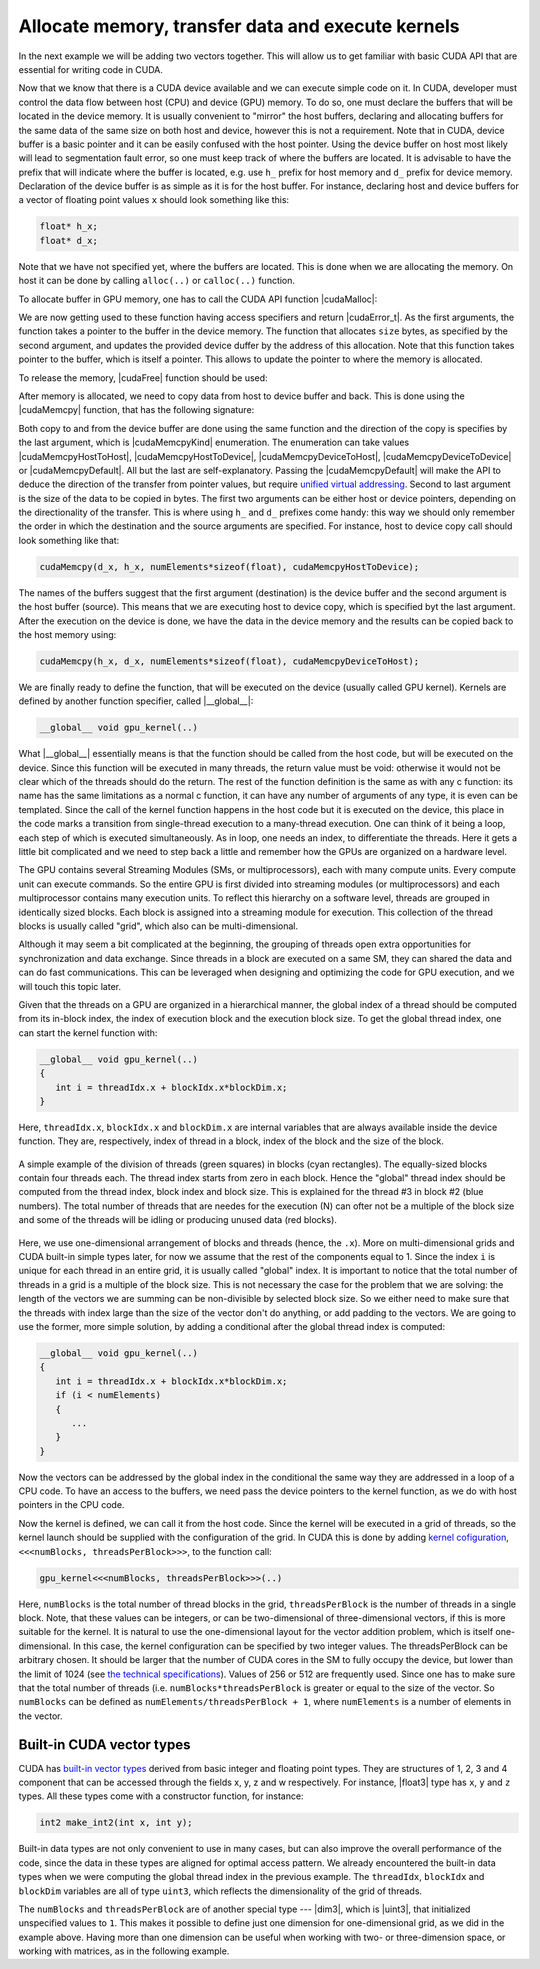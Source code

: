 .. _vector_add:

Allocate memory, transfer data and execute kernels
==================================================

In the next example we will be adding two vectors together.
This will allow us to get familiar with basic CUDA API that are essential for writing code in CUDA.

.. typealong:: Adding vectors using CUDA 

   .. tabs::

      .. tab:: C++

         .. literalinclude:: ../examples/2.03_VectorAdd/VectorAdd/vector_add.cpp
            :language: c++

      .. tab:: CUDA stub

         .. literalinclude:: ../examples/2.03_VectorAdd/VectorAdd/vector_add_gpu.cu
            :language: CUDA
    
      .. tab:: Add GPU data management

         .. literalinclude:: ../examples/2.03_VectorAdd/VectorAdd/Solution/vector_add_gpu_data_management.cu
            :language: CUDA
      
      .. tab:: Full solution

         .. literalinclude:: ../examples/2.03_VectorAdd/VectorAdd/Solution/vector_add_gpu_ref.cu
            :language: CUDA

   1. Familiarize yourself with the CPU version of the code.

   2. Download or copy/paste the CUDA stub version.
      We are going to start working on it below.

   3. The last two tabs contain intermediate version of the code, with all the GPU data management in place and a full solution.
      Feel free to use these codes for a reference.
      

Now that we know that there is a CUDA device available and we can execute simple code on it.
In CUDA, developer must control the data flow between host (CPU) and device (GPU) memory.
To do so, one must declare the buffers that will be located in the device memory.
It is usually convenient to "mirror" the host buffers, declaring and allocating buffers for the same data of the same size on both host and device, however this is not a requirement.
Note that in CUDA, device buffer is a basic pointer and it can be easily confused with the host pointer.
Using the device buffer on host most likely will lead to segmentation fault error, so one must keep track of where the buffers are located.
It is advisable to have the prefix that will indicate where the buffer is located, e.g. use ``h_`` prefix for host memory and ``d_`` prefix for device memory.
Declaration of the device buffer is as simple as it is for the host buffer. For instance, declaring host and device buffers for a vector of floating point values ``x`` should look something like this:

.. code-block:: c++

   float* h_x;
   float* d_x;

Note that we have not specified yet, where the buffers are located.
This is done when we are allocating the memory. On host it can be done by calling ``alloc(..)`` or ``calloc(..)`` function.

.. challenge:: What is the difference between ``alloc(..)`` and ``calloc(..)``?

   1. Only ``calloc(..)`` can be used for arrays.

   2. The difference is only in signatures, which makes ``calloc(..)`` more convenient to use for arrays. Both initialize the memory.

   3. The difference is only in signatures, which makes ``calloc(..)`` more convenient to use for arrays. Neither initialize the memory.

   4. Only ``calloc(..)`` initializes memory with zeroes.

.. solution::

   4. Using ``calloc(..)`` ensures that the memory is set to zero values.

To allocate buffer in GPU memory, one has to call the CUDA API function |cudaMalloc|:

.. signature:: |cudaMalloc|

   .. code-block:: cuda

      __host__ ​__device__ ​cudaError_t cudaMalloc(void** devPtr, size_t size)

We are now getting used to these function having access specifiers and return |cudaError_t|.
As the first arguments, the function takes a pointer to the buffer in the device memory.
The function that allocates ``size`` bytes, as specified by the second argument, and updates the provided device duffer by the address of this allocation.
Note that this function takes pointer to the buffer, which is itself a pointer.
This allows to update the pointer to where the memory is allocated.

To release the memory, |cudaFree| function should be used:

.. signature:: |cudaFree|
   
   .. code-block:: cuda
      
      __host__ ​__device__​ cudaError_t cudaFree(void* devPtr)

After memory is allocated, we need to copy data from host to device buffer and back.
This is done using the |cudaMemcpy| function, that has the following signature:

.. signature:: |cudaMemcpy|

   .. code-block:: cuda

      __host__ ​cudaError_t cudaMemcpy(void* dst, const void* src, size_t count, cudaMemcpyKind kind)

Both copy to and from the device buffer are done using the same function and the direction of the copy is specifies by the last argument, which is |cudaMemcpyKind| enumeration.
The enumeration can take values |cudaMemcpyHostToHost|, |cudaMemcpyHostToDevice|, |cudaMemcpyDeviceToHost|, |cudaMemcpyDeviceToDevice| or |cudaMemcpyDefault|.
All but the last are self-explanatory.
Passing the |cudaMemcpyDefault| will make the API to deduce the direction of the transfer from pointer values, but require `unified virtual addressing <https://docs.nvidia.com/cuda/cuda-runtime-api/group__CUDART__UNIFIED.html#group__CUDART__UNIFIED>`_.
Second to last argument is the size of the data to be copied in bytes.
The first two arguments can be either host or device pointers, depending on the directionality of the transfer.
This is where using ``h_`` and ``d_`` prefixes come handy: this way we should only remember the order in which the destination and the source arguments are specified.
For instance, host to device copy call should look something like that:

.. code-block:: c++

   cudaMemcpy(d_x, h_x, numElements*sizeof(float), cudaMemcpyHostToDevice);

The names of the buffers suggest that the first argument (destination) is the device buffer and the second argument is the host buffer (source).
This means that we are executing host to device copy, which is specified byt the last argument.
After the execution on the device is done, we have the data in the device memory and the results can be copied back to the host memory using:

.. code-block:: c++

   cudaMemcpy(h_x, d_x, numElements*sizeof(float), cudaMemcpyDeviceToHost);

.. challenge:: What will happen if we execute the code as it is ("Add GPU data management" tab above)?

   1. It will not compile.

   2. The output will be the same - we are still computing everything on the CPU.

   3. The results will be zero.

   4. The results can be anything.

.. solution::
   
   The results can be anything. We are allocating the buffer for ``d_c``, but don't put any values in it.
   |cudaMalloc| works similarly to ``malloc``: the memory is allocated, but the data is not updated.
   So there may be some left-overs from different program at the address that we are using, although, likely it will be empty and contain zeroes.

We are finally ready to define the function, that will be executed on the device (usually called GPU kernel).
Kernels are defined by another function specifier, called |__global__|:

.. code-block:: cuda

   __global__ void gpu_kernel(..)

What |__global__| essentially means is that the function should be called from the host code, but will be executed on the device.
Since this function will be executed in many threads, the return value must be void: otherwise it would not be clear which of the threads should do the return.
The rest of the function definition is the same as with any c function: its name has the same limitations as a normal c function, it can have any number of arguments of any type, it is even can be templated.
Since the call of the kernel function happens in the host code but it is executed on the device, this place in the code marks a transition from single-thread execution to a many-thread execution.
One can think of it being a loop, each step of which is executed simultaneously.
As in loop, one needs an index, to differentiate the threads.
Here it gets a little bit complicated and we need to step back a little and remember how the GPUs are organized on a hardware level.

The GPU contains several Streaming Modules (SMs, or multiprocessors), each with many compute units.
Every compute unit can execute commands.
So the entire GPU is first divided into streaming modules (or multiprocessors) and each multiprocessor contains many execution units.
To reflect this hierarchy on a software level, threads are grouped in identically sized blocks.
Each block is assigned into a streaming module for execution.
This collection of the thread blocks is usually called "grid", which also can be multi-dimensional.

Although it may seem a bit complicated at the beginning, the grouping of threads open extra opportunities for synchronization and data exchange.
Since threads in a block are executed on a same SM, they can shared the data and can do fast communications.
This can be leveraged when designing and optimizing the code for GPU execution, and we will touch this topic later.

Given that the threads on a GPU are organized in a hierarchical manner, the global index of a thread should be computed from its in-block index, the index of execution block and the execution block size.
To get the global thread index, one can start the kernel function with:

.. code-block:: CUDA

   __global__ void gpu_kernel(..)
   {
      int i = threadIdx.x + blockIdx.x*blockDim.x;
   }

Here, ``threadIdx.x``, ``blockIdx.x`` and ``blockDim.x`` are internal variables that are always available inside the device function.
They are, respectively, index of thread in a block, index of the block and the size of the block.

.. figure:: img/BlocksAndThreads.png
    :align: center
    :scale: 50 %

    A simple example of the division of threads (green squares) in blocks (cyan rectangles).
    The equally-sized blocks contain four threads each.
    The thread index starts from zero in each block.
    Hence the "global" thread index should be computed from the thread index, block index and block size.
    This is explained for the thread #3 in block #2 (blue numbers).
    The total number of threads that are needes for the execution (N) can ofter not be a multiple of the block size and some of the threads will be idling or producing unused data (red blocks).

Here, we use one-dimensional arrangement of blocks and threads (hence, the ``.x``).
More on multi-dimensional grids and CUDA built-in simple types later, for now we assume that the rest of the components equal to 1.
Since the index ``i`` is unique for each thread in an entire grid, it is usually called "global" index.
It is important to notice that the total number of threads in a grid is a multiple of the block size.
This is not necessary the case for the problem that we are solving: the length of the vectors we are summing can be non-divisible by selected block size.
So we either need to make sure that the threads with index large than the size of the vector don't do anything, or add padding to the vectors.
We are going to use the former, more simple solution, by adding a conditional after the global thread index is computed:

.. code-block:: cuda

   __global__ void gpu_kernel(..)
   {
      int i = threadIdx.x + blockIdx.x*blockDim.x;
      if (i < numElements)
      {
         ...
      }
   }

Now the vectors can be addressed by the global index in the conditional the same way they are addressed in a loop of a CPU code.
To have an access to the buffers, we need pass the device pointers to the kernel function, as we do with host pointers in the CPU code.


Now the kernel is defined, we can call it from the host code.
Since the kernel will be executed in a grid of threads, so the kernel launch should be supplied with the configuration of the grid.
In CUDA this is done by adding `kernel cofiguration <https://docs.nvidia.com/cuda/cuda-c-programming-guide/index.html#programming-model>`_, ``<<<numBlocks, threadsPerBlock>>>``, to the function call:

.. code-block:: cuda

   gpu_kernel<<<numBlocks, threadsPerBlock>>>(..)

Here, ``numBlocks`` is the total number of thread blocks in the grid, ``threadsPerBlock`` is the number of threads in a single block.
Note, that these values can be integers, or can be two-dimensional of three-dimensional vectors, if this is more suitable for the kernel.
It is natural to use the one-dimensional layout for the vector addition problem, which is itself one-dimensional.
In this case, the kernel configuration can be specified by two integer values.
The threadsPerBlock can be arbitrary chosen.
It should be larger that the number of CUDA cores in the SM to fully occupy the device, but lower than the limit of 1024 (see `the technical specifications <https://docs.nvidia.com/cuda/cuda-c-programming-guide/index.html#compute-capabilities>`_).
Values of 256 or 512 are frequently used.
Since one has to make sure that the total number of threads (i.e. ``numBlocks*threadsPerBlock`` is greater or equal to the size of the vector.
So ``numBlocks`` can be defined as ``numElements/threadsPerBlock + 1``, where ``numElements`` is a number of elements in the vector.


Built-in CUDA vector types
--------------------------

CUDA has `built-in vector types <https://docs.nvidia.com/cuda/cuda-c-programming-guide/index.html#built-in-vector-types>`_ derived from basic integer and floating point types.
They are structures of 1, 2, 3 and 4 component that can be accessed through the fields x, y, z and w respectively.
For instance, |float3| type has ``x``, ``y`` and ``z`` types.
All these types come with a constructor function, for instance:

.. code-block:: c++

   int2 make_int2(int x, int y);

Built-in data types are not only convenient to use in many cases, but can also improve the overall performance of the code, since the data in these types are aligned for optimal access pattern.
We already encountered the built-in data types when we were computing the global thread index in the previous example.
The ``threadIdx``, ``blockIdx`` and ``blockDim`` variables are all of type ``uint3``, which reflects the dimensionality of the grid of threads.

.. typealong:: Computing scalar products of vectors using CUDA: using built-in vector types

   .. tabs::

      .. tab:: C++

         .. literalinclude:: ../examples/2.03_VectorAdd/VectorDotProduct/vector_dot_product.cpp
            :language: c++

      .. tab:: CUDA stub

         .. literalinclude:: ../examples/2.03_VectorAdd/VectorDotProduct/vector_dot_product_gpu.cu
            :language: CUDA
    
      .. tab:: Solution

         .. literalinclude:: ../examples/2.03_VectorAdd/VectorDotProduct/Solution/vector_dot_product_gpu_ref.cu
            :language: CUDA

      Note that .cpp file has to both be compiled with nvcc and have ``#include <cuda_runtime.h>`` line.
      This is because normal compiler is not aware of CUDA types.
      Even though the CUDA compiler will pass the compilation to normal compiler, it is aware of the CUDA runtime and will be able to locate the CUDA runtime header.
      The include is not needed in .cu files, since nvcc will automatically add it.

      0. Compile and execute the CPU code to have reference values.
      
      1. Start with CUDA version of vector add example.

      2. Change the CPU and GPU data types for vectors ``a`` and ``b`` to ``float3``, do not forget to change the allocation and copy sizes.

      3. Initialize all three components (``.x``, ``.y`` and ``.z``) of vectors ``h_a`` and ``h_b``.

      4. Change the kernel so that it will compute scalar product of two vectors.
         Use CPU code as a reference.

      5. Change the output print-out.
         Feel free to copy this part of the code from the CPU version.
         Do not forget to change the names of the vectors from ``a``, ``b`` and ``c`` to ``h_a``, ``h_b`` and ``h_c``

      6. Compile and run.
      You should get the same results as in CPU version.

.. challenge:: How can one make the code compile with gcc?

   1. Add CUDA libraries to the LD_LIBRARY_PATH.

   2. Add CUDA include folder to CPATH.

   3. Both 1 and 2.

   4. Define ``struct float3 {float x, y, z;};``

.. solution::
   
    2 and 4 are correct answers.
    |float3| is a basic structure, so the inclusion of the header is all that is needed.
    Alternatively, one can define similar structure, but it will collide with CUDA definition if this code will be used with CUDA.

The ``numBlocks`` and ``threadsPerBlock`` are of another special type --- |dim3|, which is |uint3|, that initialized unspecified values to ``1``.
This makes it possible to define just one dimension for one-dimensional grid, as we did in the example above.
Having more than one dimension can be useful when working with two- or three-dimension space, or working with matrices, as in the following example.

.. typealong:: Adding two matrices: using multi-dimensional grid 

   .. tabs::

      .. tab:: C++

         .. literalinclude:: ../examples/2.03_VectorAdd/MatrixAdd/matrix_add.cpp
            :language: c++

      .. tab:: CUDA stub

         .. literalinclude:: ../examples/2.03_VectorAdd/MatrixAdd/matrix_add_gpu.cu
            :language: CUDA
    
      .. tab:: Solution

         .. literalinclude:: ../examples/2.03_VectorAdd/MatrixAdd/Solution/matrix_add_gpu_ref.cu
            :language: CUDA

   0. Compile and execute the CPU code to have reference values.
   
   1. Use a stub code as your starting point.

   2. Allocate buffers and copy data to GPU.
      Add device to host copy for the resulting matrix C.

   3. Add |__global__| to the kernel definition.
      Change the loop indices into thread indices.
      Use component ``.x`` for the index ``i`` (row) and ``.y`` for ``j`` (column).
      Add out-of-range conditionals.

   4. Change the function call to the kernel call.
      Since number of blocks and number of thread per block are of a type |dim3|, you can use constructors with just two integers (e.g. ``dim3 threadsPerBlock(threadsPerBlockI, threadsPerBlockJ);``).
      Note that the block will have ``threadsPerBlockI*threadsPerBlockJ`` threads in total, so the values of ``threadsPerBlockI`` and ``threadsPerBlockJ`` should be around ``16``.
      Otherwise you may hit the API limit of number of threads per block.

   5. The result of the execution should be identical to the CPU code.
